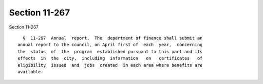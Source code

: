 Section 11-267
==============

Section 11-267 ::    
        
     
        §  11-267  Annual  report.  The  department of finance shall submit an
      annual report to the council, on April first of  each  year,  concerning
      the  status  of  the  program  established pursuant to this part and its
      effects  in  the  city,  including  information   on   certificates   of
      eligibility  issued  and  jobs  created  in each area where benefits are
      available.
    
    
    
    
    
    
    